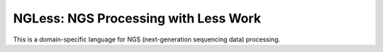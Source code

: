 =====================================
NGLess: NGS Processing with Less Work
=====================================

This is a domain-specific language for NGS (next-generation sequencing data)
processing.

